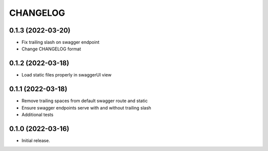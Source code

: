 *********
CHANGELOG
*********

0.1.3 (2022-03-20)
------------------

* Fix trailing slash on swagger endpoint
* Change CHANGELOG format

0.1.2 (2022-03-18)
------------------

* Load static files properly in swaggerUI view

0.1.1 (2022-03-18)
------------------

* Remove trailing spaces from default swagger route and static
* Ensure swagger endpoints serve with and without trailing slash
* Additional tests

0.1.0 (2022-03-16)
------------------

* Initial release.
